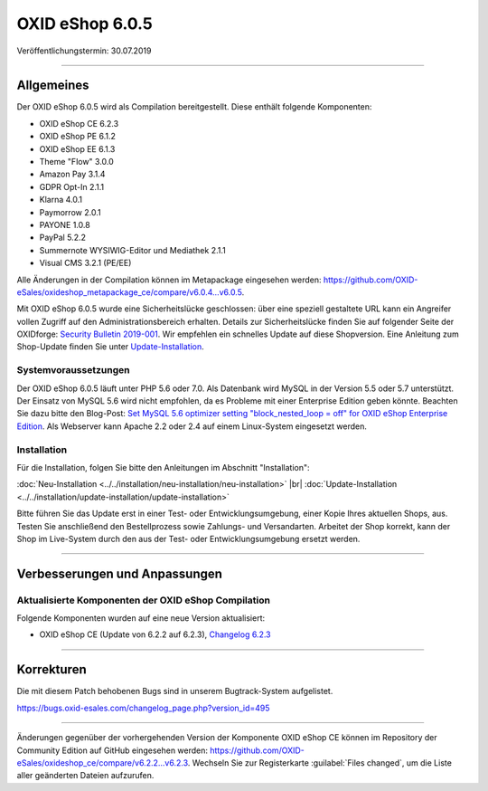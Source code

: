 OXID eShop 6.0.5
================

Veröffentlichungstermin: 30.07.2019

-----------------------------------------------------------------------------------------

Allgemeines
-----------
Der OXID eShop 6.0.5 wird als Compilation bereitgestellt. Diese enthält folgende Komponenten:

* OXID eShop CE 6.2.3
* OXID eShop PE 6.1.2
* OXID eShop EE 6.1.3
* Theme "Flow" 3.0.0
* Amazon Pay 3.1.4
* GDPR Opt-In 2.1.1
* Klarna 4.0.1
* Paymorrow 2.0.1
* PAYONE 1.0.8
* PayPal 5.2.2
* Summernote WYSIWIG-Editor und Mediathek 2.1.1
* Visual CMS 3.2.1 (PE/EE)

Alle Änderungen in der Compilation können im Metapackage eingesehen werden: `<https://github.com/OXID-eSales/oxideshop_metapackage_ce/compare/v6.0.4…v6.0.5>`_.

Mit OXID eShop 6.0.5 wurde eine Sicherheitslücke geschlossen: über eine speziell gestaltete URL kann ein Angreifer vollen Zugriff auf den Administrationsbereich erhalten. Details zur Sicherheitslücke finden Sie auf folgender Seite der OXIDforge: `Security Bulletin 2019-001 <https://oxidforge.org/de/security-bulletin-2019-001.html>`_. Wir empfehlen ein schnelles Update auf diese Shopversion. Eine Anleitung zum Shop-Update finden Sie unter `Update-Installation <https://docs.oxid-esales.com/eshop/de/6.0/installation/update-installation/update-installation.html>`_.

Systemvoraussetzungen
^^^^^^^^^^^^^^^^^^^^^
Der OXID eShop 6.0.5 läuft unter PHP 5.6 oder 7.0. Als Datenbank wird MySQL in der Version 5.5 oder 5.7 unterstützt. Der Einsatz von MySQL 5.6 wird nicht empfohlen, da es Probleme mit einer Enterprise Edition geben könnte. Beachten Sie dazu bitte den Blog-Post: `Set MySQL 5.6 optimizer setting "block_nested_loop = off" for OXID eShop Enterprise Edition <https://oxidforge.org/en/set-mysql-5-6-optimizer-setting-block_nested_loop-off-for-oxid-eshop-enterprise-edition.html>`_. Als Webserver kann Apache 2.2 oder 2.4 auf einem Linux-System eingesetzt werden.

Installation
^^^^^^^^^^^^
Für die Installation, folgen Sie bitte den Anleitungen im Abschnitt "Installation":

:doc:`Neu-Installation <../../installation/neu-installation/neu-installation>` |br|
:doc:`Update-Installation <../../installation/update-installation/update-installation>`

Bitte führen Sie das Update erst in einer Test- oder Entwicklungsumgebung, einer Kopie Ihres aktuellen Shops, aus. Testen Sie anschließend den Bestellprozess sowie Zahlungs- und Versandarten. Arbeitet der Shop korrekt, kann der Shop im Live-System durch den aus der Test- oder Entwicklungsumgebung ersetzt werden.

-----------------------------------------------------------------------------------------

Verbesserungen und Anpassungen
------------------------------

Aktualisierte Komponenten der OXID eShop Compilation
^^^^^^^^^^^^^^^^^^^^^^^^^^^^^^^^^^^^^^^^^^^^^^^^^^^^
Folgende Komponenten wurden auf eine neue Version aktualisiert:

* OXID eShop CE (Update von 6.2.2 auf 6.2.3), `Changelog 6.2.3 <https://github.com/OXID-eSales/oxideshop_ce/blob/v6.2.3/CHANGELOG.md>`_

-----------------------------------------------------------------------------------------

Korrekturen
-----------
Die mit diesem Patch behobenen Bugs sind in unserem Bugtrack-System aufgelistet.

`<https://bugs.oxid-esales.com/changelog_page.php?version_id=495>`_

-----------------------------------------------------------------------------------------

Änderungen gegenüber der vorhergehenden Version der Komponente OXID eShop CE können im Repository der Community Edition auf GitHub eingesehen werden: https://github.com/OXID-eSales/oxideshop_ce/compare/v6.2.2...v6.2.3. Wechseln Sie zur Registerkarte :guilabel:`Files changed`, um die Liste aller geänderten Dateien aufzurufen.

.. Intern: oxbaiq, Status: